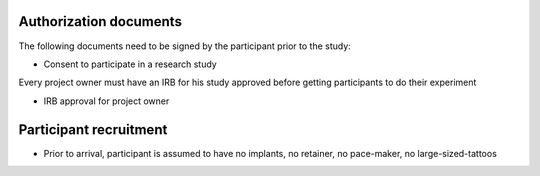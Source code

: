 Authorization documents
=======================


The following documents need to be signed by the participant prior to the study:

- Consent to participate in a research study

Every project owner must have an IRB for his study approved before getting participants to do their experiment

- IRB approval for project owner


Participant recruitment
=======================

- Prior to arrival, participant is assumed to have no implants, no retainer, no pace-maker, no large-sized-tattoos